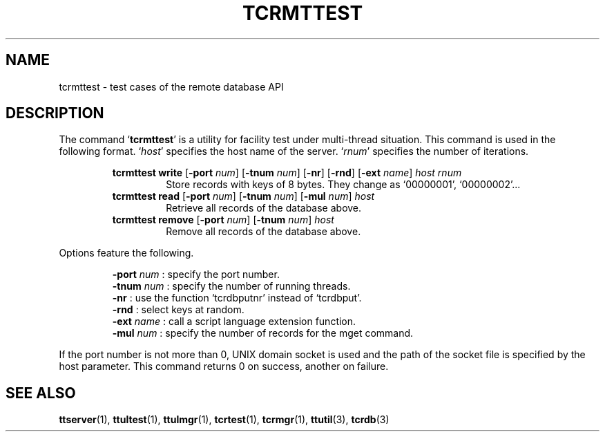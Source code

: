 .TH "TCRMTTEST" 1 "2010-08-05" "Man Page" "Tokyo Tyrant"

.SH NAME
tcrmttest \- test cases of the remote database API

.SH DESCRIPTION
.PP
The command `\fBtcrmttest\fR' is a utility for facility test under multi\-thread situation.  This command is used in the following format.  `\fIhost\fR' specifies the host name of the server.  `\fIrnum\fR' specifies the number of iterations.
.PP
.RS
.br
\fBtcrmttest write \fR[\fB\-port \fInum\fB\fR]\fB \fR[\fB\-tnum \fInum\fB\fR]\fB \fR[\fB\-nr\fR]\fB \fR[\fB\-rnd\fR]\fB \fR[\fB\-ext \fIname\fB\fR]\fB \fIhost\fB \fIrnum\fB\fR
.RS
Store records with keys of 8 bytes.  They change as `00000001', `00000002'...
.RE
.br
\fBtcrmttest read \fR[\fB\-port \fInum\fB\fR]\fB \fR[\fB\-tnum \fInum\fB\fR]\fB \fR[\fB\-mul \fInum\fB\fR]\fB \fIhost\fB\fR
.RS
Retrieve all records of the database above.
.RE
.br
\fBtcrmttest remove \fR[\fB\-port \fInum\fB\fR]\fB \fR[\fB\-tnum \fInum\fB\fR]\fB \fIhost\fB\fR
.RS
Remove all records of the database above.
.RE
.RE
.PP
Options feature the following.
.PP
.RS
\fB\-port \fInum\fR\fR : specify the port number.
.br
\fB\-tnum \fInum\fR\fR : specify the number of running threads.
.br
\fB\-nr\fR : use the function `tcrdbputnr' instead of `tcrdbput'.
.br
\fB\-rnd\fR : select keys at random.
.br
\fB\-ext \fIname\fR\fR : call a script language extension function.
.br
\fB\-mul \fInum\fR\fR : specify the number of records for the mget command.
.br
.RE
.PP
If the port number is not more than 0, UNIX domain socket is used and the path of the socket file is specified by the host parameter.  This command returns 0 on success, another on failure.

.SH SEE ALSO
.PP
.BR ttserver (1),
.BR ttultest (1),
.BR ttulmgr (1),
.BR tcrtest (1),
.BR tcrmgr (1),
.BR ttutil (3),
.BR tcrdb (3)
